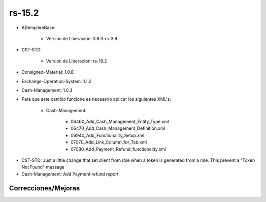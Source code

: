 .. _documento/versión-15-2:

**rs-15.2**
===========

.. data:: Soporte a versiones

- ADempiereBase:
 
    - Versión de Liberación: 3.9.3-rs-3.9

- CST-STD
 
    - Versión de Liberación: rs-19.2

- Consigned-Material: 1.0.8
- Exchange-Operation-System: 1.1.2
- Cash-Management: 1.0.3

.. data:: Nota crítica

- Para que este cambio funcione es necesario aplicar los siguientes XML's:

    - Cash-Management:

        - 06460_Add_Cash_Management_Entity_Type.xml
        - 06470_Add_Cash_Management_Definition.xml
        - 06940_Add_Functionality_Setup.xml
        - 07070_Add_Link_Column_for_Tab.xml
        - 07080_Add_Payment_Refund_functionality.xml

.. data:: Detalle Técnico

- CST-STD: Just a little change that set client from role when a token is generated from a role. This prevent a "Token Not Found" message

- Cash-Management: Add Payment refund report

**Correcciones/Mejoras**
------------------------

.. data:: Correcciones

    - El token generado desde un usuario y rol ya establece la compañía basado en el rol seleccionado y no desde el contexto

.. data:: Mejoras

    - Con la nueva versión de Manejo de Caja se puede:

        - Crear Pago / Cobro o Caja con operaciones normales asociados a un socio de negocio para reembolso
        - Se puede decidir si usar el proceso normal para reembolso de cajas o usar el modelo de socio de negocio de reembolso
        - Se tiene un nuevo reporte para el "Detalle de Reembolso"
